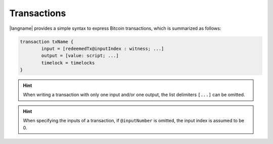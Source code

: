 ======================
Transactions
======================

.. highlight:: btm

|langname| provides a simple syntax to express Bitcoin transactions,
which is summarized as follows:

.. code-block:: btm

	transaction txName {
		input = [redeemedTx@inputIndex : witness; ...]
		output = [value: script; ...]
		timelock = timelocks
	}

.. Hint:: 
   When writing a transaction with only one input and/or one output, the list delimiters ``[...]`` can be omitted.

.. Hint::
	When specifying the inputs of a transaction, if ``@inputNumber`` is omitted, the input index is assumed to be 0.
